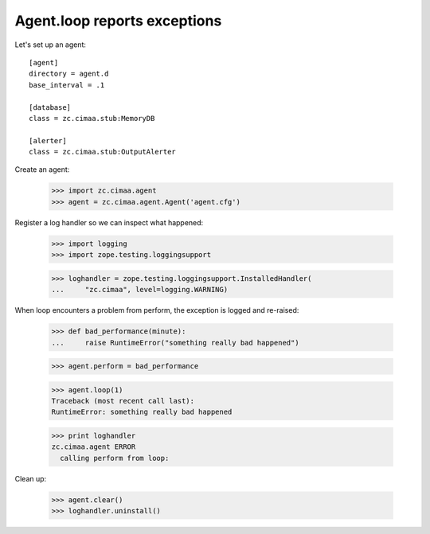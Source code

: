 Agent.loop reports exceptions
=============================

Let's set up an agent::

  [agent]
  directory = agent.d
  base_interval = .1

  [database]
  class = zc.cimaa.stub:MemoryDB

  [alerter]
  class = zc.cimaa.stub:OutputAlerter

.. -> src

   >>> with open('agent.cfg', 'w') as f:
   ...     f.write(src)

   >>> import os, sys
   >>> os.mkdir('agent.d')

Create an agent:

    >>> import zc.cimaa.agent
    >>> agent = zc.cimaa.agent.Agent('agent.cfg')

Register a log handler so we can inspect what happened:

    >>> import logging
    >>> import zope.testing.loggingsupport

    >>> loghandler = zope.testing.loggingsupport.InstalledHandler(
    ...     "zc.cimaa", level=logging.WARNING)

When loop encounters a problem from perform, the exception is logged and
re-raised:

    >>> def bad_performance(minute):
    ...     raise RuntimeError("something really bad happened")

    >>> agent.perform = bad_performance

    >>> agent.loop(1)
    Traceback (most recent call last):
    RuntimeError: something really bad happened

    >>> print loghandler
    zc.cimaa.agent ERROR
      calling perform from loop:


Clean up:

    >>> agent.clear()
    >>> loghandler.uninstall()
